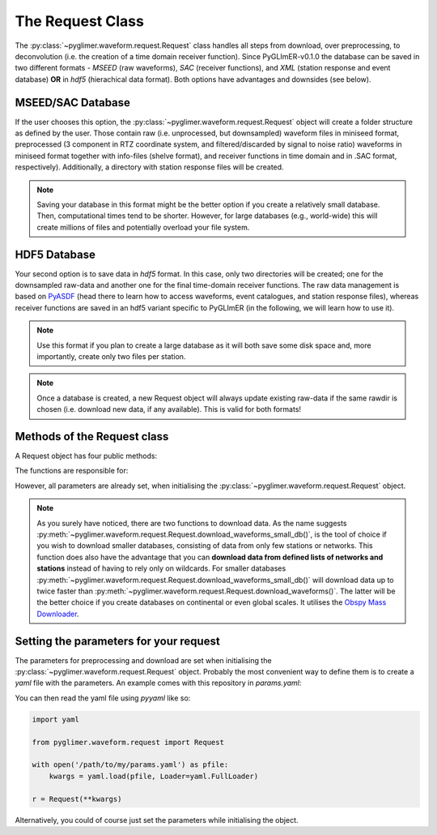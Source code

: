 The Request Class
+++++++++++++++++
The :py:class:`~pyglimer.waveform.request.Request` class handles all steps from download, over preprocessing,
to deconvolution (i.e. the creation of a time domain receiver function).
Since PyGLImER-v0.1.0 the database can be saved in two different formats - *MSEED* (raw waveforms), *SAC*
(receiver functions), and *XML* (station response and event database) **OR** in *hdf5* (hierachical data format).
Both options have advantages and downsides (see below).

MSEED/SAC Database
##################
If the user chooses this option, the :py:class:`~pyglimer.waveform.request.Request` object will create
a folder structure as defined by the user. Those contain raw (i.e. unprocessed, but downsampled)
waveform files in miniseed format, preprocessed (3 component in RTZ coordinate system, and filtered/discarded
by signal to noise ratio) waveforms in miniseed format together with info-files (shelve format),
and receiver functions in time domain and in .SAC format, respectively). Additionally,
a directory with station response files will be created.

.. note::

    Saving your database in this format might be the better option if you create a relatively
    small database. Then, computational times tend to be shorter.
    However, for large databases (e.g., world-wide) this will create millions of files and
    potentially overload your file system.

HDF5 Database
#############
Your second option is to save data in *hdf5* format. In this case, only two directories will be created;
one for the downsampled raw-data and another one for the final time-domain receiver functions. The raw data
management is based on `PyASDF <https://seismicdata.github.io/pyasdf/>`_ (head there to
learn how to access waveforms, event catalogues, and station response files), whereas receiver
functions are saved in an hdf5 variant specific to PyGLImER (in the following, we will learn how to use it).

.. note::

    Use this format if you plan to create a large database as it will both save some disk space
    and, more importantly, create only two files per station.

.. note::
    Once a database is created,
    a new Request object will always update existing raw-data if the same
    rawdir is chosen (i.e. download new data, if any available). This is valid for both
    formats!

Methods of the Request class
############################

A Request object has four public methods:

.. hlist::
    :columns: 1

    * :py:meth:`~pyglimer.waveform.request.Request.download_eventcat()`
    * :py:meth:`~pyglimer.waveform.request.Request.download_waveforms()`
    * :py:meth:`~pyglimer.waveform.request.Request.download_waveforms_small_db()`
    * :py:meth:`~pyglimer.waveform.request.Request.preprocess()`

The functions are responsible for:

.. hlist::
    :columns: 1

    * Downloading the event catalogue - for which waveforms should be downloaded
    * (2+3) Downloading station information - such as response data - and raw waveform data
    * Downsampling the raw data, preprocessing the raw data and saving the filtered data in a different directory, and creating receiver functions.

However, all parameters are already set, when initialising the :py:class:`~pyglimer.waveform.request.Request` object.

.. note::

    As you surely have noticed, there are two functions to download data. As the name suggests
    :py:meth:`~pyglimer.waveform.request.Request.download_waveforms_small_db()`, is the tool
    of choice if you wish to download smaller databases, consisting of data from only few stations
    or networks. This function does also have the advantage that you can
    **download data from defined lists of networks and stations** instead of having to rely only on wildcards.
    For smaller databases :py:meth:`~pyglimer.waveform.request.Request.download_waveforms_small_db()` will
    download data up to twice faster than :py:meth:`~pyglimer.waveform.request.Request.download_waveforms()`.
    The latter will be the better choice if you create databases on continental or even global scales. It
    utilises the `Obspy Mass Downloader <https://docs.obspy.org/packages/autogen/obspy.clients.fdsn.mass_downloader.html>`_.

Setting the parameters for your request
#######################################

The parameters for preprocessing and download are set when initialising the
:py:class:`~pyglimer.waveform.request.Request` object. Probably the most convenient way to define them
is to create a *yaml* file with the parameters. An example comes with this repository in `params.yaml`:

.. code-block:: yaml
    :linenos:

    # This file is used to define the parameters used for PyGLImER
    #### Project wide parameters
    # lowest level project directory
    proj_dir : 'database'
    # raw waveforms
    raw_subdir: 'waveforms/raw'
    # preprocessed subdir, only in use if fileformat = 'mseed'
    prepro_subdir: 'waveforms/preprocessed'
    # receiver function subdir
    rf_subdir: 'waveforms/RF'
    # statxml subdir
    statloc_subdir: 'stations'
    # subdir for event catalogues
    evt_subdir: 'event_catalogs'
    # directory for logging information
    log_subdir : 'log'
    # levels:
    # 'DEBUG', 'INFO', 'WARNING', 'ERROR', or 'CRITICAL'
    loglvl: 'DEBUG'
    # format, either mseed or hdf5
    format: 'hdf5'

    # The teleseismic phase to use (P or S or also more exotic ones like SKS, PKP, ScS)
    phase: 'S'

    ### Request parameters
    ## First, everything concerning the download
    # waveform client, list of strings
    # use None if you want to download from all available FDSN servers
    waveform_client: ['IRIS']
    # Use an already downloaded event catalog
    # If so insert path+filename here.
    evtcat: None
    # earliest event
    starttime: '2009-01-1 00:00:00.0'
    # latest event
    endtime: '2011-12-31 00:00:00.0'
    # Minumum Magnitude
    minmag: 5.5
    # Network and station to use, unix-style wildcards are allowed
    # if you use the Request.download_waveforms_small_db method,
    # you can also provide a list of networks and/or a list of stations
    network: 'YP'
    station: '*'

    ## concerning preprocessing
    # Coordinate system to rotate the seismogram to before deconvolution
    # RTZ, LQT, or PSS
    rot: 'PSS'
    # Polarisation, use v for v/q receiver functions
    # and h for transverse (SH)
    pol: 'v'
    # Deconvolution method to use
    # Iterative time domain: 'it'
    # Waterlevel Spectral Division: 'waterlevel'
    deconmeth: 'it'

You can then read the yaml file using *pyyaml* like so:

.. code-block:: python

    import yaml

    from pyglimer.waveform.request import Request

    with open('/path/to/my/params.yaml') as pfile:
        kwargs = yaml.load(pfile, Loader=yaml.FullLoader)
    
    r = Request(**kwargs)

Alternatively, you could of course just set the parameters while initialising the
object.